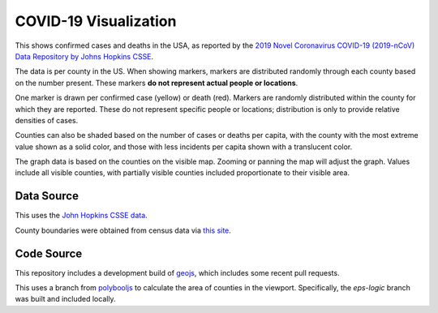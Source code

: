 COVID-19 Visualization
======================

This shows confirmed cases and deaths in the USA, as reported by the `2019 Novel Coronavirus COVID-19 (2019-nCoV) Data Repository by Johns Hopkins CSSE <https://github.com/CSSEGISandData/COVID-19>`_.

The data is per county in the US.  When showing markers, markers are distributed randomly through each county based on the number present.  These markers **do not represent actual people or locations**.

One marker is drawn per confirmed case (yellow) or death (red).  Markers are randomly distributed within the county for which they are reported.  These do not represent specific people or locations; distribution is only to provide relative densities of cases.

Counties can also be shaded based on the number of cases or deaths per capita, with the county with the most extreme value shown as a solid color, and those with less incidents per capita shown with a translucent color.
      
The graph data is based on the counties on the visible map.  Zooming or panning the map will adjust the graph.  Values include all visible counties, with partially visible counties included proportionate to their visible area.

Data Source
-----------

This uses the `John Hopkins CSSE data <https://github.com/CSSEGISandData/COVID-19>`_.

County boundaries were obtained from census data via `this site <https://eric.clst.org/tech/usgeojson/>`_.

Code Source
-----------

This repository includes a development build of `geojs <https://github.com/OpenGeoscience/geojs>`_, which includes some recent pull requests.

This uses a branch from `polybooljs <https://github.com/manubb/polybooljs>`_ to calculate the area of counties in the viewport.  Specifically, the `eps-logic` branch was built and included locally.

